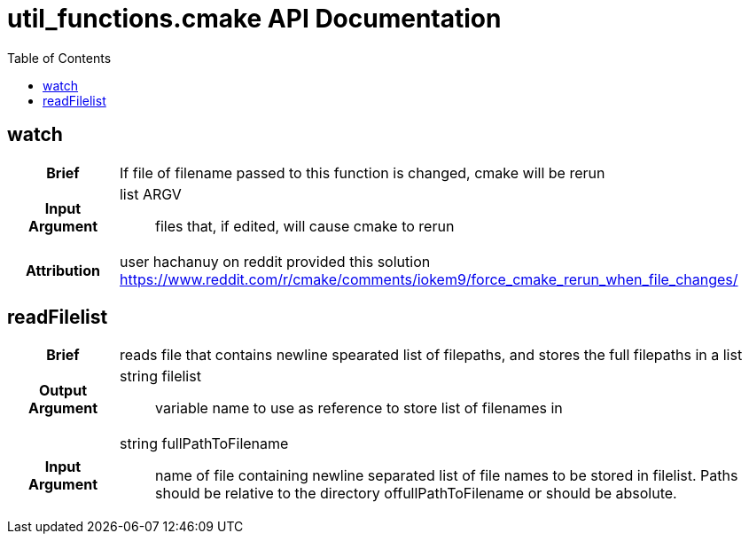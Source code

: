 = util_functions.cmake API Documentation
:toc:

== watch

[cols='h,6a']
|===
| Brief
| 
If file of filename passed to this function is changed, cmake will be rerun

| Input +
Argument
|
list ARGV:: files that, if edited, will cause cmake to rerun

| Attribution
|
user hachanuy on reddit provided this solution https://www.reddit.com/r/cmake/comments/iokem9/force_cmake_rerun_when_file_changes/

|===

== readFilelist
[cols='h,6a']
|===
| Brief
| 
reads file that contains newline spearated list of filepaths, and stores the full filepaths in a list

| Output +
Argument
|
string filelist:: variable name to use as reference to store list of filenames in
| Input +
Argument
|
string fullPathToFilename:: name of file containing newline separated list of file names to be stored in filelist.  Paths should be relative to the directory offullPathToFilename or should be absolute.

|===